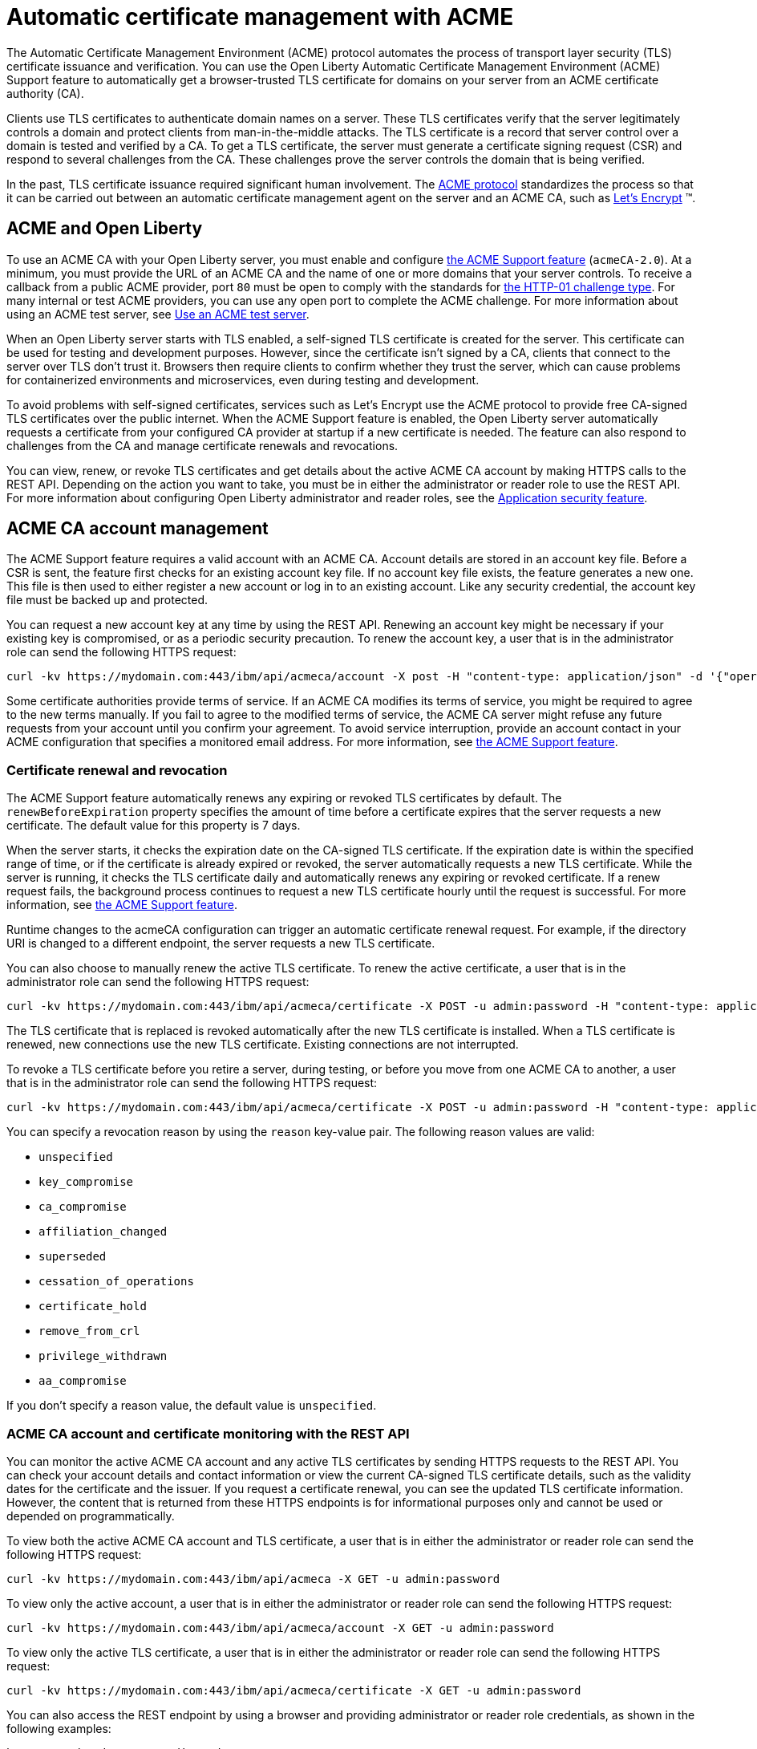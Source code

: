 // Copyright (c) 2020 IBM Corporation and others.
// Licensed under Creative Commons Attribution-NoDerivatives
// 4.0 International (CC BY-ND 4.0)
//   https://creativecommons.org/licenses/by-nd/4.0/
//
// Contributors:
//     IBM Corporation
//
:page-description:
:seo-title:
:page-layout: general-reference
:page-type: general
= Automatic certificate management with ACME

The Automatic Certificate Management Environment (ACME) protocol automates the process of transport layer security (TLS) certificate issuance and verification. You can use the Open Liberty Automatic Certificate Management Environment (ACME) Support feature to automatically get a browser-trusted TLS certificate for domains on your server from an ACME certificate authority (CA).

Clients use TLS certificates to authenticate domain names on a server. These TLS certificates verify that the server legitimately controls a domain and protect clients from man-in-the-middle attacks. The TLS certificate is a record that server control over a domain is tested and verified by a CA. To get a TLS certificate, the server must generate a certificate signing request (CSR) and respond to several challenges from the CA. These challenges prove the server controls the domain that is being verified.

In the past, TLS certificate issuance required significant human involvement. The https://tools.ietf.org/html/draft-ietf-acme-acme-18[ACME protocol] standardizes the process so that it can be carried out between an automatic certificate management agent on the server and an ACME CA, such as https://letsencrypt.org/how-it-works[Let's Encrypt] (TM).

== ACME and Open Liberty

To use an ACME CA with your Open Liberty server, you must enable and configure xref:reference:feature/acmeCA-2.0.adoc[the ACME Support feature] (`acmeCA-2.0`). At a minimum, you must provide the URL of an ACME CA and the name of one or more domains that your server controls. To receive a callback from a public ACME provider, port `80` must be open to comply with the standards for https://letsencrypt.org/docs/challenge-types/[the HTTP-01 challenge type]. For many internal or test ACME providers, you can use any open port to complete the ACME challenge. For more information about using an ACME test server, see xref:reference:feature/acmeCA-2.0.adoc#_use_an_acme_test_server[Use an ACME test server].

When an Open Liberty server starts with TLS enabled, a self-signed TLS certificate is created for the server. This certificate can be used for testing and development purposes. However, since the certificate isn't signed by a CA, clients that connect to the server over TLS don't trust it. Browsers then require clients to confirm whether they trust the server, which can cause problems for containerized environments and microservices, even during testing and development.

To avoid problems with self-signed certificates, services such as Let's Encrypt use the ACME protocol to provide free CA-signed TLS certificates over the public internet. When the ACME Support feature is enabled, the Open Liberty server automatically requests a certificate from your configured CA provider at startup if a new certificate is needed. The feature can also respond to challenges from the CA and manage certificate renewals and revocations.

You can view, renew, or revoke TLS certificates and get details about the active ACME CA account by making HTTPS calls to the REST API. Depending on the action you want to take, you must be in either the administrator or reader role to use the REST API. For more information about configuring Open Liberty administrator and reader roles, see the xref:reference:feature/appSecurity-3.0.adoc[Application security feature].

== ACME CA account management

The ACME Support feature requires a valid account with an ACME CA. Account details are stored in an account key file. Before a CSR is sent, the feature first checks for an existing account key file. If no account key file exists, the feature generates a new one. This file is then used to either register a new account or log in to an existing account. Like any security credential, the account key file must be backed up and protected.

You can request a new account key at any time by using the REST API. Renewing an account key might be necessary if your existing key is compromised, or as a periodic security precaution. To renew the account key, a user that is in the administrator role can send the following HTTPS request:

[source,command]
----
curl -kv https://mydomain.com:443/ibm/api/acmeca/account -X post -H "content-type: application/json" -d '{"operation":"renewAccountKeyPair"}'
----

Some certificate authorities provide terms of service. If an ACME CA modifies its terms of service, you might be required to agree to the new terms manually. If you fail to agree to the modified terms of service, the ACME CA server might refuse any future requests from your account until you confirm your agreement. To avoid service interruption, provide an account contact in your ACME configuration that specifies a monitored email address. For more information, see xref:reference:feature/acmeCA-2.0.adoc[the ACME Support feature].

=== Certificate renewal and revocation

The ACME Support feature automatically renews any expiring or revoked TLS certificates by default. The `renewBeforeExpiration` property specifies the amount of time before a certificate expires that the server requests a new certificate. The default value for this property is 7 days.

When the server starts, it checks the expiration date on the CA-signed TLS certificate. If the expiration date is within the specified range of time, or if the certificate is already expired or revoked, the server automatically requests a new TLS certificate. While the server is running, it checks the TLS certificate daily and automatically renews any expiring or revoked certificate. If a renew request fails, the background process continues to request a new TLS certificate hourly until the request is successful. For more information, see xref:reference:feature/acmeCA-2.0.adoc[the ACME Support feature].

Runtime changes to the acmeCA configuration can trigger an automatic certificate renewal request. For example, if the directory URI is changed to a different endpoint, the server requests a new TLS certificate.

You can also choose to manually renew the active TLS certificate. To renew the active certificate, a user that is in the administrator role can send the following HTTPS request:

[source,command]
----
curl -kv https://mydomain.com:443/ibm/api/acmeca/certificate -X POST -u admin:password -H "content-type: application/json" -d '{"operation":"renewCertificate"}'
----

The TLS certificate that is replaced is revoked automatically after the new TLS certificate is installed. When a TLS certificate is renewed, new connections use the new TLS certificate. Existing connections are not interrupted.


To revoke a TLS certificate before you retire a server, during testing, or before you move from one ACME CA to another, a user that is in the administrator role can send the following HTTPS request:

[source,command]
----
curl -kv https://mydomain.com:443/ibm/api/acmeca/certificate -X POST -u admin:password -H "content-type: application/json" -d '{"operation":"revokeCertificate","reason":"key_compromise"}'
----

You can specify a revocation reason by using the `reason` key-value pair. The following reason values are valid:

* `unspecified`
* `key_compromise`
* `ca_compromise`
* `affiliation_changed`
* `superseded`
* `cessation_of_operations`
* `certificate_hold`
* `remove_from_crl`
* `privilege_withdrawn`
* `aa_compromise`

If you don't specify a reason value, the default value is `unspecified`.


=== ACME CA account and certificate monitoring with the REST API

You can monitor the active ACME CA account and any active TLS certificates by sending HTTPS requests to the REST API. You can check your account details and contact information or view the current CA-signed TLS certificate details, such as the validity dates for the certificate and the issuer. If you request a certificate renewal, you can see the updated TLS certificate information. However, the content that is returned from these HTTPS endpoints is for informational purposes only and cannot be used or depended on programmatically.

To view both the active ACME CA account and TLS certificate, a user that is in either the administrator or reader role can send the following HTTPS request:

[source,command]
----
curl -kv https://mydomain.com:443/ibm/api/acmeca -X GET -u admin:password
----

To view only the active account, a user that is in either the administrator or reader role can send the following HTTPS request:

[source,command]
----
curl -kv https://mydomain.com:443/ibm/api/acmeca/account -X GET -u admin:password
----
To view only the active TLS certificate, a user that is in either the administrator or reader role can send the following HTTPS request:

[source,command]
----
curl -kv https://mydomain.com:443/ibm/api/acmeca/certificate -X GET -u admin:password
----

You can also access the REST endpoint by using a browser and providing administrator or reader role credentials, as shown in the following examples:

----
https://mydomain.com:443/ibm/api/acmeca
https://mydomain.com:443/ibm/api/acmeca/account
https://mydomain.com:443/ibm/api/acmeca/certificate
----

